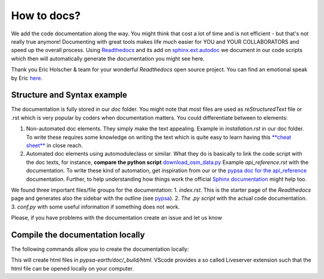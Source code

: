 ..
  SPDX-FileCopyrightText: 2021 The PyPSA meets Earth authors

  SPDX-License-Identifier: CC-BY-4.0

.. _how_to_docs:

##########################################
How to docs?
##########################################

We add the code documentation along the way. You might think that cost a lot of time and is not efficient - but that's not really true anymore! Documenting with great tools makes life much easier for YOU and YOUR COLLABORATORS and speed up the overall process. Using `Readthedocs <https://docs.readthedocs.io/en/stable/intro/getting-started-with-sphinx.html>`_ and its add on `sphinx.ext.autodoc  <https://www.sphinx-doc.org/en/master/usage/extensions/autodoc.html>`_ we document in our code scripts which then will automatically generate the documentation you might see here.

Thank you Eric Holscher & team for your wonderful *Readthedocs* open source project. You can find an emotional speak by Eric `here <https://www.youtube.com/watch?v=U6ueKExLzSY>`_.

Structure and Syntax example
=============================

The documentation is fully stored in our `doc` folder. You might note that most files are used as *reStructuredText* file or .rst which is very popular by coders when documentation matters. You could differentiate between to elements:

1. Non-automated doc elements. They simply make the text appealing. Example in `installation.rst` in our doc folder. To write these requires some knowledge on writing the text which is quite easy to learn having this `**cheat sheet** <https://github.com/DevDungeon/reStructuredText-Documentation-Reference#syntax-examples>`_ in close reach.
2. Automated doc elements using automodule\class or similar. What they do is basically to link the code script with the doc texts, for instance, **compare the python script** `download_osm_data.py <https://github.com/pz-max/pypsa_meets_africa/blob/main/data_exploration/download_osm_data.py>`_ Example `api_reference.rst` with the documentation. To write these kind of automation, get inspiration from our or the `pypsa doc for the api_reference <https://pypsa.readthedocs.io/en/latest/api_reference.html>`_ documentation. Further, to help understanding how things work the official `Sphinx documentation <https://www.sphinx-doc.org/en/master/usage/extensions/autodoc.html>`_ might help too.

We found three important files/file groups for the documentation:
1. `index.rst`. This is the starter page of the *Readthedocs* page and generates also the sidebar with the outline (see `pypsa <https://pypsa.readthedocs.io/en/latest/index.html>`_).
2. `The .py script` with the actual code documentation.
3. `conf.py` with some useful information if something does not work.

Please, if you have problems with the documentation create an issue and let us know

Compile the documentation locally
====================================

The following commands allow you to create the documentation locally:

.. code::bash

    .../pypsa-earth (base) % conda install -c conda-forge mamba

    .../pypsa-earth (base) % mamba env create -f envs/environment.docs.yaml

    .../pypsa-earth (pypsa-earth-docs) % conda activate pypsa-earth-docs

    .../pypsa-earth (pypsa-earth-docs) % cd doc

    .../pypsa-earth/doc (pypsa-earth-docs) % make html

This will create html files in `pypsa-earth/doc/_build/html`. VScode provides a so called Liveserver extension such that the html file can be
opened locally on your computer.
